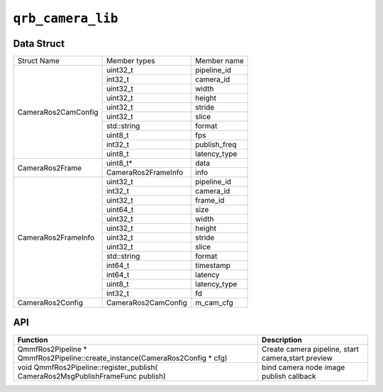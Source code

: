 =====================
``qrb_camera_lib``
=====================

Data Struct
-----------

+------------------------+-------------------+------------------+
| Struct Name            | Member types      | Member name      |
+------------------------+-------------------+------------------+
| CameraRos2CamConfig    | uint32_t          | pipeline_id      |
+                        +-------------------+------------------+
|                        | int32_t           | camera_id        |
+                        +-------------------+------------------+
|                        | uint32_t          | width            |
+                        +-------------------+------------------+
|                        | uint32_t          | height           |
+                        +-------------------+------------------+
|                        | uint32_t          | stride           |
+                        +-------------------+------------------+
|                        | uint32_t          | slice            |
+                        +-------------------+------------------+
|                        | std::string       | format           |
+                        +-------------------+------------------+
|                        | uint8_t           | fps              |
+                        +-------------------+------------------+
|                        | int32_t           | publish_freq     |
+                        +-------------------+------------------+
|                        | uint8_t           | latency_type     |
+------------------------+-------------------+------------------+
| CameraRos2Frame        | uint8_t*          | data             |
+                        +-------------------+------------------+
|                        |CameraRos2FrameInfo| info             |
+------------------------+-------------------+------------------+
| CameraRos2FrameInfo    | uint32_t          | pipeline_id      |
+                        +-------------------+------------------+
|                        | int32_t           | camera_id        |
+                        +-------------------+------------------+
|                        | uint32_t          | frame_id         |
+                        +-------------------+------------------+
|                        | uint64_t          | size             |
+                        +-------------------+------------------+
|                        | uint32_t          | width            |
+                        +-------------------+------------------+
|                        | uint32_t          | height           |
+                        +-------------------+------------------+
|                        | uint32_t          | stride           |
+                        +-------------------+------------------+
|                        | uint32_t          | slice            |
+                        +-------------------+------------------+
|                        | std::string       | format           |
+                        +-------------------+------------------+
|                        | int64_t           | timestamp        |
+                        +-------------------+------------------+
|                        | int64_t           | latency          |
+                        +-------------------+------------------+
|                        | uint8_t           | latency_type     |
+                        +-------------------+------------------+
|                        | int32_t           | fd               |
+------------------------+-------------------+------------------+
| CameraRos2Config       |CameraRos2CamConfig| m_cam_cfg        |
+------------------------+-------------------+------------------+


API
----

.. list-table::
    :header-rows: 1

    * - Function
      - Description

    * - QmmfRos2Pipeline * QmmfRos2Pipeline::create_instance(CameraRos2Config * cfg)
      - Create camera pipeline, start camera,start preview

    * - void QmmfRos2Pipeline::register_publish( CameraRos2MsgPublishFrameFunc publish)
      - bind camera node image publish callback
